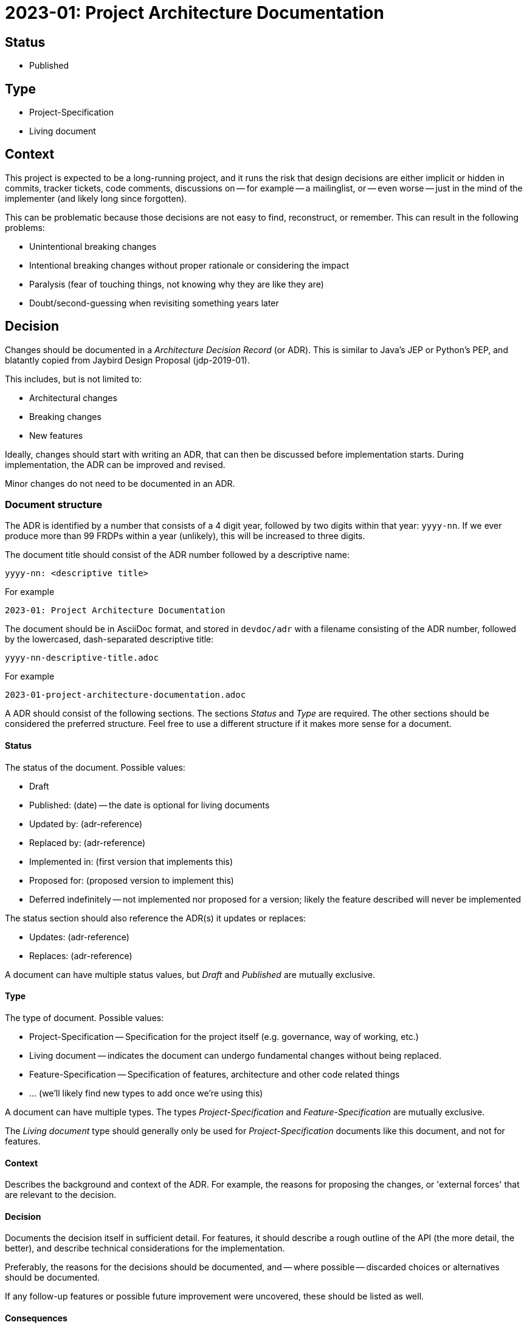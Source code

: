 = 2023-01: Project Architecture Documentation

== Status

* Published

== Type

* Project-Specification
* Living document

== Context

This project is expected to be a long-running project, and it runs the risk that design decisions are either implicit or hidden in commits, tracker tickets, code comments, discussions on -- for example -- a mailinglist, or -- even worse -- just in the mind of the implementer (and likely long since forgotten).

This can be problematic because those decisions are not easy to find, reconstruct, or remember.
This can result in the following problems:

* Unintentional breaking changes
* Intentional breaking changes without proper rationale or considering the impact
* Paralysis (fear of touching things, not knowing why they are like they are)
* Doubt/second-guessing when revisiting something years later

== Decision

Changes should be documented in a _Architecture Decision Record_ (or ADR).
This is similar to Java's JEP or Python's PEP, and blatantly copied from Jaybird Design Proposal (jdp-2019-01).

This includes, but is not limited to:

* Architectural changes
* Breaking changes
* New features

Ideally, changes should start with writing an ADR, that can then be discussed before implementation starts.
During implementation, the ADR can be improved and revised.

Minor changes do not need to be documented in an ADR.

=== Document structure

The ADR is identified by a number that consists of a 4 digit year, followed by two digits within that year: `yyyy-nn`.
If we ever produce more than 99 FRDPs within a year (unlikely), this will be increased to three digits.

The document title should consist of the ADR number followed by a descriptive name:

    yyyy-nn: <descriptive title>

For example

    2023-01: Project Architecture Documentation

The document should be in AsciiDoc format, and stored in `devdoc/adr` with a filename consisting of the ADR number, followed by the lowercased, dash-separated descriptive title:

    yyyy-nn-descriptive-title.adoc

For example

    2023-01-project-architecture-documentation.adoc

A ADR should consist of the following sections.
The sections _Status_ and _Type_ are required.
The other sections should be considered the preferred structure.
Feel free to use a different structure if it makes more sense for a document.

==== Status

The status of the document.
Possible values:

* Draft
* Published: (date) -- the date is optional for living documents
* Updated by: (adr-reference)
* Replaced by: (adr-reference)
* Implemented in: (first version that implements this)
* Proposed for: (proposed version to implement this)
* Deferred indefinitely -- not implemented nor proposed for a version;
likely the feature described will never be implemented

The status section should also reference the ADR(s) it updates or replaces:

* Updates: (adr-reference)
* Replaces: (adr-reference)

A document can have multiple status values, but _Draft_ and _Published_ are mutually exclusive.

==== Type

The type of document.
Possible values:

* Project-Specification -- Specification for the project itself (e.g. governance, way of working, etc.)
* Living document -- indicates the document can undergo fundamental changes without being replaced.
* Feature-Specification -- Specification of features, architecture and other code related things
* ... (we'll likely find new types to add once we're using this)

A document can have multiple types.
The types _Project-Specification_ and _Feature-Specification_ are mutually exclusive.

The _Living document_ type should generally only be used for _Project-Specification_ documents like this document, and not for features.

==== Context

Describes the background and context of the ADR.
For example, the reasons for proposing the changes, or 'external forces' that are relevant to the decision.

==== Decision

Documents the decision itself in sufficient detail.
For features, it should describe a rough outline of the API (the more detail, the better), and describe technical considerations for the implementation.

Preferably, the reasons for the decisions should be documented, and -- where possible -- discarded choices or alternatives should be documented.

If any follow-up features or possible future improvement were uncovered, these should be listed as well.

==== Consequences

Documents consequences of the decision.
This includes identifying expected breaking changes caused by the decision.

== Consequences

Architecture Decision Records will help make the design decisions for the project explicit.
This can be used as a guide for developers, and serve as a form of documentation for users.
